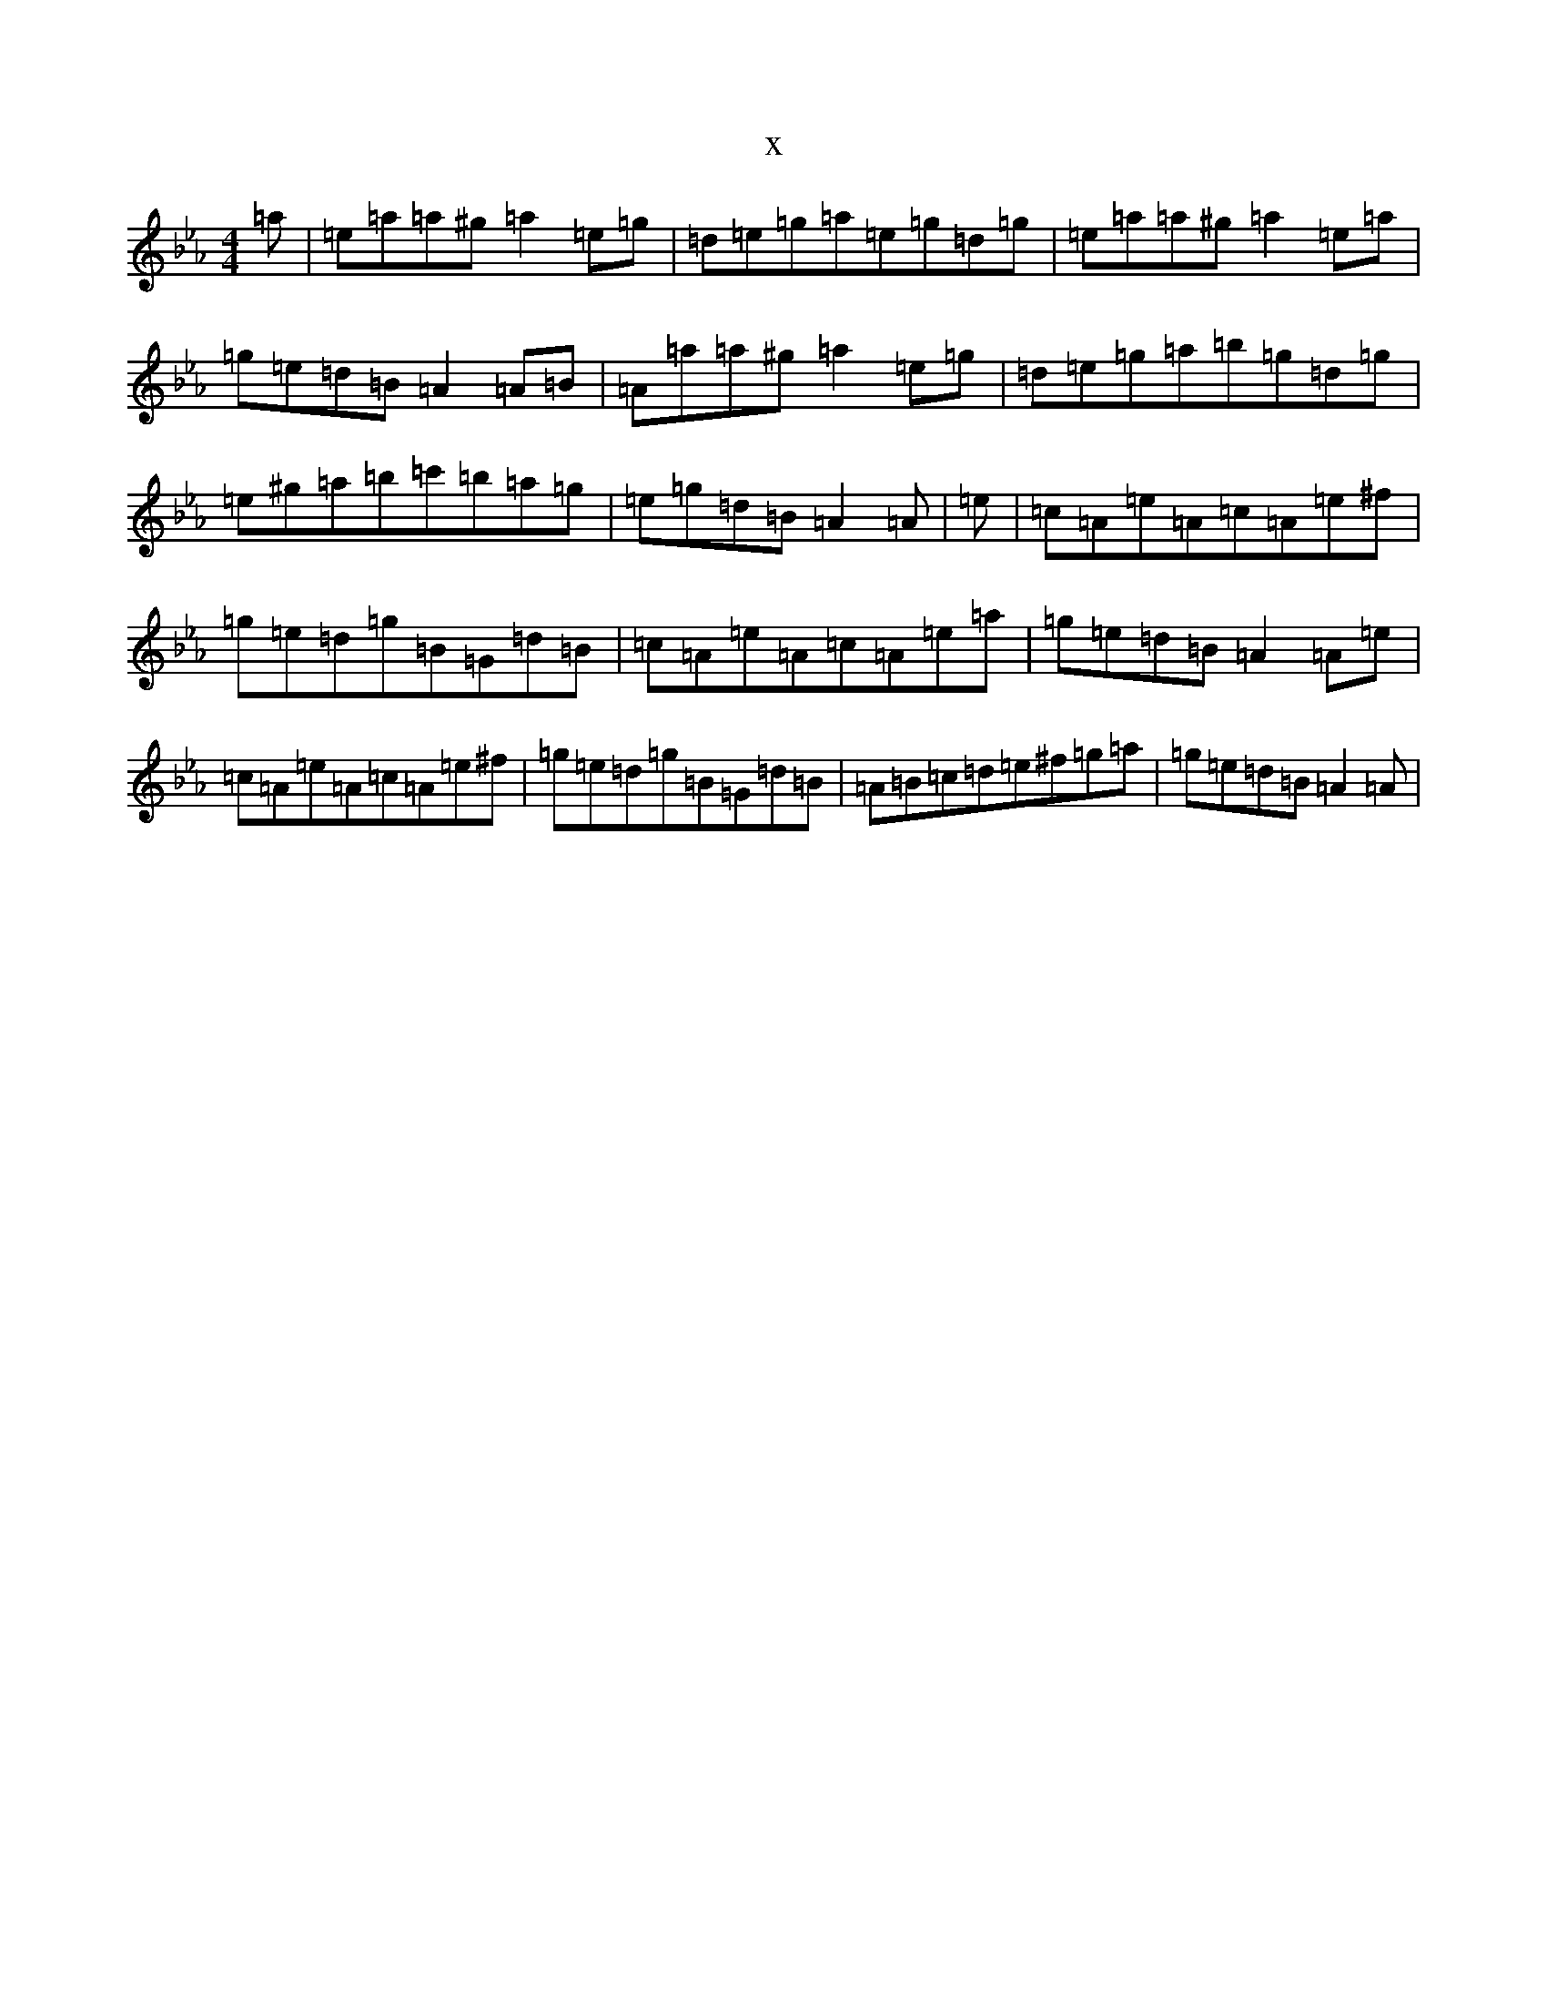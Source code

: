 X:2163
T:x
L:1/8
M:4/4
K: C minor
=a|=e=a=a^g=a2=e=g|=d=e=g=a=e=g=d=g|=e=a=a^g=a2=e=a|=g=e=d=B=A2=A=B|=A=a=a^g=a2=e=g|=d=e=g=a=b=g=d=g|=e^g=a=b=c'=b=a=g|=e=g=d=B=A2=A|=e|=c=A=e=A=c=A=e^f|=g=e=d=g=B=G=d=B|=c=A=e=A=c=A=e=a|=g=e=d=B=A2=A=e|=c=A=e=A=c=A=e^f|=g=e=d=g=B=G=d=B|=A=B=c=d=e^f=g=a|=g=e=d=B=A2=A|